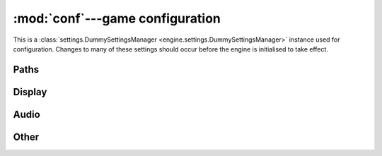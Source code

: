 :mod:`conf`---game configuration
================================

.. module:: conf

This is a
:class:`settings.DummySettingsManager <engine.settings.DummySettingsManager>`
instance used for configuration.  Changes to many of these settings should
occur before the engine is initialised to take effect.

.. data:: GAME
   :annotation: = None

   The current :class:`game.Game <engine.game.Game>` instance.

.. data:: IDENT
   :annotation: = 'game'

   Game identifier, used in some filenames.

.. data:: FPS

   Frames per second to aim for, as a
   ``{`` :attr:`game.World.id <engine.game.World.id>` ``: fps}``
   defaultdict, with a default value of ``60``.

.. data:: DROP_FRAMES
   :annotation: = True

   Whether to allow dropping frames if the game cannot run at full speed.  This
   only affects the draw rate, not the world update rate.

.. data:: MIN_FPS

   If :data:`DROP_FRAMES` is ``True``, this gives the minimum frames per second
   allowed, as a ``{`` :attr:`game.World.id <engine.game.World.id>` ``: fps}``
   defaultdict, with a default value of ``30``.  (That is, frames are not
   dropped if the real draw rate would fall below this number.)

.. data:: FPS_AVERAGE_RATIO

   This determines how frames are averaged to handle slowdown and determine the
   framerate.  It's a rolling average, so that each frame, we do::

    average = (1 - FPS_AVERAGE_RATIO) * average + FPS_AVERAGE_RATIO * frame_time

.. data:: DEBUG
   :annotation: = False

   Just a debug flag to establish convention; doesn't get used by anything in
   the engine.

Paths
-----

.. data:: CONF

   File in which settings to be saved are stored. Defaults to
   ``~/.config/<IDENT>/conf`` or ``%APPDATA\<IDENT>\conf``.

.. data:: EVT_DIR
   :annotation: = 'evt/'

   Directory to load event configuration files from.

.. data:: IMG_DIR
   :annotation: = 'img/'

   Directory to load images from.

.. data:: SOUND_DIR
   :annotation: = 'sound/'

   Directory to load sounds from.

.. data:: MUSIC_DIR
   :annotation: = 'music/'

   Directory to load music from.

.. data:: FONT_DIR
   :annotation: = 'font/'

   Directory to load fonts from.

Display
-------

.. data:: WINDOW_ICON
   :annotation: = None

   Path to image to use for the window icon.

.. data:: WINDOW_TITLE
   :annotation: = ''

.. data:: MOUSE_VISIBLE

   Whether the mouse is visible when inside the game window.  This is a
   ``{`` :attr:`game.World.id <engine.game.World.id>` ``: visible}``
   defaultdict, defaulting to ``False``.

.. data:: FLAGS
   :annotation: = 0

   Extra flags to pass to ``pygame.display.set_mode``.

.. data:: FULLSCREEN
   :annotation: = False

   Whether to start the window in fullscreen mode.

.. data:: RESIZABLE
   :annotation: = False

   Whether the window can be freel resized (also determines whether fullscreen
   mode can be toggled).

.. data:: RES_W
   :annotation: = (960, 540)

   Window resolution.

.. data:: RES_F
   :annotation: = None

   Fullscreen resolution; if ``None``, the first value in the return value of
   ``pygame.display.list_modes`` is used.

.. data:: RES

   Current game resolution, no matter the display mode.  Only exists if the
   engine is initialised.

.. data:: MIN_RES_W
   :annotation: = (320, 180)

   Minimum windowed resolution, if the window can be resized.

.. data:: ASPECT_RATIO
   :annotation: = None

   Floating-point aspect ratio to fix the window at, if it can be resized.

Audio
-----

.. data:: MUSIC_AUTOPLAY
   :annotation: = False

   If ``False``, music is loaded, but initially paused.

.. data:: MUSIC_VOLUME

   ``{`` :attr:`game.World.id <engine.game.World.id>` ``: volume}``
   defaultdict, with default value ``0.5``.

.. data:: SOUND_VOLUME
   :annotation: = 0.5

.. data:: SOUND_VOLUMES

   ``{sound_id: volume}`` defaultdict, with default value ``1``, for
   ``sound_id`` in :data:`SOUNDS`.

.. data:: SOUNDS

   Automatically generated ``{sound_id: num_sounds}`` dict for sounds present
   in :data:`SOUND_DIR`.  Finds sound files of the form
   ``<sound_id><number>.ogg`` for integer numbers starting from ``0`` with no
   gaps.

Other
-----

.. data:: GRAB_EVENTS

   Whether to grab all input events (in which case operating system and window
   manager shortcuts like alt-tab will not work).  This is a
   ``{`` :attr:`game.World.id <engine.game.World.id>` ``: grab}`` defaultdict,
   defaulting to ``False``.

.. data:: GAME_EVENTS

   An event configuration string loaded into each world's event handler.

.. data:: REQUIRED_FONTS

   Fonts to automatically load as a
   ``{`` :attr:`game.World.id <engine.game.World.id>` ``: fonts}`` defaultdict,
   where ``fonts`` is a dict to update the game's
   :class:`txt.Fonts <engine.txt.Fonts>` instance with, and defaults to ``{}``.
